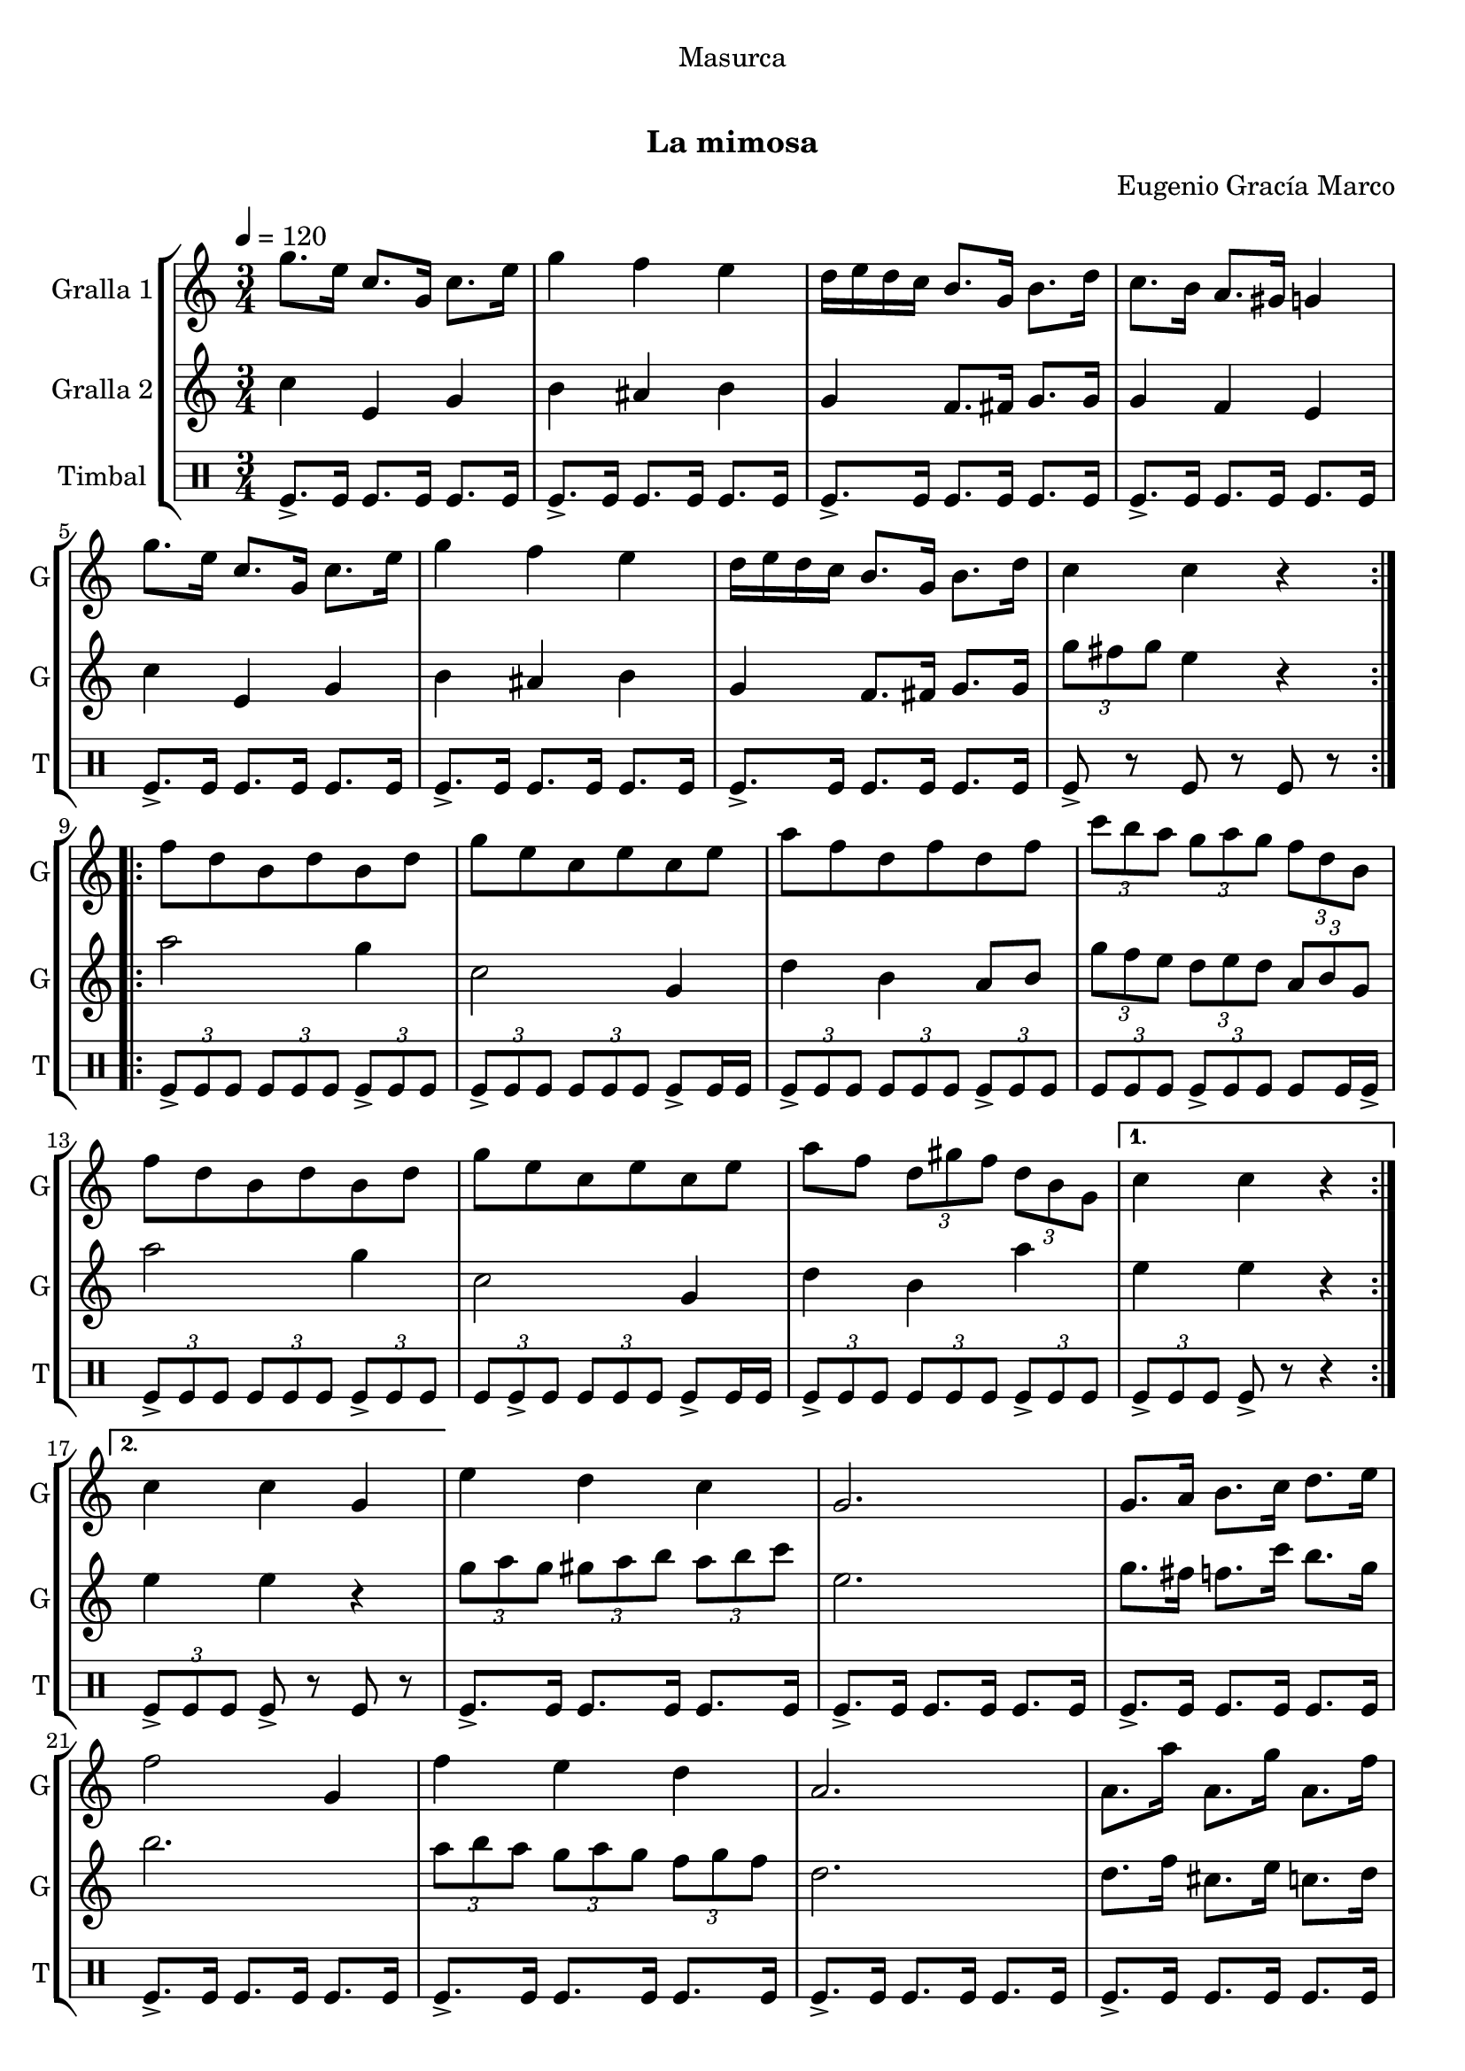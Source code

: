 \version "2.16.0"

\header {
  dedication="Masurca"
  title="   "
  subtitle="La mimosa"
  subsubtitle=""
  poet=""
  meter=""
  piece=""
  composer="Eugenio Gracía Marco"
  arranger=""
  opus=""
  instrument=""
  copyright="     "
  tagline="  "
}

liniaroAa =
\relative g''
{
  \tempo 4=120
  \clef treble
  \key c \major
  \time 3/4
  \repeat volta 2 { g8. e16 c8. g16 c8. e16  |
  g4 f e  |
  d16 e d c b8. g16 b8. d16  |
  c8. b16 a8. gis16 g4  |
  %05
  g'8. e16 c8. g16 c8. e16  |
  g4 f e  |
  d16 e d c b8. g16 b8. d16  |
  c4 c r  | }
  \repeat volta 2 { f8 d b d b d  |
  %10
  g8 e c e c e  |
  a8 f d f d f  |
  \times 2/3 { c'8 b a } \times 2/3 { g a g } \times 2/3 { f d b }  |
  f'8 d b d b d  |
  g8 e c e c e  |
  %15
  a8 f \times 2/3 { d gis f } \times 2/3 { d b g } }
  \alternative { { c4 c r }
  { c4 c g } }
  e'4 d c  |
  g2.  |
  %20
  g8. a16 b8. c16 d8. e16  |
  f2 g,4  |
  f'4 e d  |
  a2.  |
  a8. a'16 a,8. g'16 a,8. f'16  |
  %25
  e2 r8 g,  |
  \times 2/3 { e'8 f e } \times 2/3 { d e d } \times 2/3 { c d c }  |
  g2 r8 g  |
  \times 2/3 { e'8 f e } \times 2/3 { d e d } \times 2/3 { c d c }  |
  a2.  |
  %30
  \repeat volta 2 { d8. f16 d8. c'16 b8. a16  |
  c,8. e16 c8. b'16 a8. g16  |
  b,8. d16 b8 a'16 gis g8. fis16  |
  g2.  |
  d8. f16 d8. c'16 b8. a16  |
  %35
  c,8. e16 c8. b'16 a8. g16  |
  g,8. b16 g8 fis'16 f \times 2/3 { e8 c b } }
  \alternative { { g4 g2 }
  { g4 g2 } } \bar "||"
}

liniaroAb =
\relative c''
{
  \tempo 4=120
  \clef treble
  \key c \major
  \time 3/4
  \repeat volta 2 { c4 e, g  |
  b4 ais b  |
  g4 f8. fis16 g8. g16  |
  g4 f e  |
  %05
  c'4 e, g  |
  b4 ais b  |
  g4 f8. fis16 g8. g16  |
  \times 2/3 { g'8 fis g } e4 r  | }
  \repeat volta 2 { a2 g4  |
  %10
  c,2 g4  |
  d'4 b a8 b  |
  \times 2/3 { g'8 f e } \times 2/3 { d e d } \times 2/3 { a b g }  |
  a'2 g4  |
  c,2 g4  |
  %15
  d'4 b a' }
  \alternative { { e4 e r }
  { e4 e r } }
  \times 2/3 { g8 a g } \times 2/3 { gis a b } \times 2/3 { a b c }  |
  e,2.  |
  %20
  g8. fis16 f8. c'16 b8. g16  |
  b2.  |
  \times 2/3 { a8 b a } \times 2/3 { g a g } \times 2/3 { f g f }  |
  d2.  |
  d8. f16 cis8. e16 c8. d16  |
  %25
  c2.  |
  g'4 f g  |
  e2.  |
  g4 gis a  |
  f2.  |
  %30
  \repeat volta 2 { a,4 b g'  |
  g,4 a f'  |
  g,8. b16 g8 fis'16 f e8. dis16  |
  e2.  |
  a,4 b g'  |
  %35
  g,4 a f'  |
  b,8. d16 b8 a'16 gis \times 2/3 { g8 e d } }
  \alternative { { c4 c2 }
  { c4 c2 } } \bar "||"
}

liniaroAc =
\drummode
{
  \tempo 4=120
  \time 3/4
  \repeat volta 2 { tomfl8.-> tomfl16 tomfl8. tomfl16 tomfl8. tomfl16  |
  tomfl8.-> tomfl16 tomfl8. tomfl16 tomfl8. tomfl16  |
  tomfl8.-> tomfl16 tomfl8. tomfl16 tomfl8. tomfl16  |
  tomfl8.-> tomfl16 tomfl8. tomfl16 tomfl8. tomfl16  |
  %05
  tomfl8.-> tomfl16 tomfl8. tomfl16 tomfl8. tomfl16  |
  tomfl8.-> tomfl16 tomfl8. tomfl16 tomfl8. tomfl16  |
  tomfl8.-> tomfl16 tomfl8. tomfl16 tomfl8. tomfl16  |
  tomfl8-> r tomfl r tomfl r  | }
  \repeat volta 2 { \times 2/3 { tomfl8-> tomfl tomfl } \times 2/3 { tomfl tomfl tomfl } \times 2/3 { tomfl-> tomfl tomfl }  |
  %10
  \times 2/3 { tomfl8 -> tomfl tomfl } \times 2/3 { tomfl tomfl tomfl } tomfl -> tomfl16 tomfl  |
  \times 2/3 { tomfl8-> tomfl tomfl } \times 2/3 { tomfl tomfl tomfl } \times 2/3 { tomfl-> tomfl tomfl }  |
  \times 2/3 { tomfl8 tomfl tomfl } \times 2/3 { tomfl -> tomfl tomfl } tomfl tomfl16 tomfl ->  |
  \times 2/3 { tomfl8-> tomfl tomfl } \times 2/3 { tomfl tomfl tomfl } \times 2/3 { tomfl-> tomfl tomfl }  |
  \times 2/3 { tomfl8 tomfl -> tomfl } \times 2/3 { tomfl tomfl tomfl } tomfl -> tomfl16 tomfl  |
  %15
  \times 2/3 { tomfl8-> tomfl tomfl } \times 2/3 { tomfl tomfl tomfl } \times 2/3 { tomfl-> tomfl tomfl } }
  \alternative { { \times 2/3 { tomfl8-> tomfl tomfl } tomfl-> r r4 }
  { \times 2/3 { tomfl8-> tomfl tomfl } tomfl-> r tomfl r } }
  tomfl8.-> tomfl16 tomfl8. tomfl16 tomfl8. tomfl16  |
  tomfl8.-> tomfl16 tomfl8. tomfl16 tomfl8. tomfl16  |
  %20
  tomfl8.-> tomfl16 tomfl8. tomfl16 tomfl8. tomfl16  |
  tomfl8.-> tomfl16 tomfl8. tomfl16 tomfl8. tomfl16  |
  tomfl8.-> tomfl16 tomfl8. tomfl16 tomfl8. tomfl16  |
  tomfl8.-> tomfl16 tomfl8. tomfl16 tomfl8. tomfl16  |
  tomfl8.-> tomfl16 tomfl8. tomfl16 tomfl8. tomfl16  |
  %25
  tomfl8.-> tomfl16 tomfl8. tomfl16 tomfl8. tomfl16  |
  tomfl8.-> tomfl16 tomfl8. tomfl16 tomfl8. tomfl16  |
  tomfl8.-> tomfl16 tomfl8. tomfl16 tomfl8. tomfl16  |
  tomfl8.-> tomfl16 tomfl8. tomfl16 tomfl8. tomfl16  |
  tomfl8.-> tomfl16 tomfl8. tomfl16 tomfl8. tomfl16  |
  %30
  \repeat volta 2 { tomfl8.-> tomfl16 tomfl8. tomfl16 tomfl8. tomfl16  |
  tomfl8.-> tomfl16 tomfl8. tomfl16 tomfl8. tomfl16  |
  tomfl8.-> tomfl16 tomfl8. tomfl16 tomfl8. tomfl16  |
  tomfl8.-> tomfl16 tomfl8. tomfl16 tomfl8. tomfl16  |
  tomfl8.-> tomfl16 tomfl8. tomfl16 tomfl8. tomfl16  |
  %35
  tomfl8.-> tomfl16 tomfl8. tomfl16 tomfl8. tomfl16  |
  tomfl8.-> tomfl16 tomfl8. tomfl16 tomfl8. tomfl16 }
  \alternative { { tomfl8.-> tomfl16 tomfl8. tomfl16 tomfl8. tomfl16 }
  { tomfl8.-> tomfl16 tomfl4-> r } } \bar "||"
}

\book {

\paper {
  print-page-number = false
}

\bookpart {
  \score {
    \new StaffGroup {
      \override Score.RehearsalMark #'self-alignment-X = #LEFT
      <<
        \new Staff \with {instrumentName = #"Gralla 1" shortInstrumentName = #"G"} \liniaroAa
        \new Staff \with {instrumentName = #"Gralla 2" shortInstrumentName = #"G"} \liniaroAb
        \new DrumStaff \with {instrumentName = #"Timbal" shortInstrumentName = #"T"} \liniaroAc
      >>
    }
    \layout {}
  }\score { \unfoldRepeats
    \new StaffGroup {
      \override Score.RehearsalMark #'self-alignment-X = #LEFT
      <<
        \new Staff \with {instrumentName = #"Gralla 1" shortInstrumentName = #"G"} \liniaroAa
        \new Staff \with {instrumentName = #"Gralla 2" shortInstrumentName = #"G"} \liniaroAb
        \new DrumStaff \with {instrumentName = #"Timbal" shortInstrumentName = #"T"} \liniaroAc
      >>
    }
    \midi {}
  }
}

\bookpart {
  \header {instrument="Gralla 1"}
  \score {
    \new StaffGroup {
      \override Score.RehearsalMark #'self-alignment-X = #LEFT
      <<
        \new Staff \liniaroAa
      >>
    }
    \layout {}
  }\score { \unfoldRepeats
    \new StaffGroup {
      \override Score.RehearsalMark #'self-alignment-X = #LEFT
      <<
        \new Staff \liniaroAa
      >>
    }
    \midi {}
  }
}

\bookpart {
  \header {instrument="Gralla 2"}
  \score {
    \new StaffGroup {
      \override Score.RehearsalMark #'self-alignment-X = #LEFT
      <<
        \new Staff \liniaroAb
      >>
    }
    \layout {}
  }\score { \unfoldRepeats
    \new StaffGroup {
      \override Score.RehearsalMark #'self-alignment-X = #LEFT
      <<
        \new Staff \liniaroAb
      >>
    }
    \midi {}
  }
}

\bookpart {
  \header {instrument="Timbal"}
  \score {
    \new StaffGroup {
      \override Score.RehearsalMark #'self-alignment-X = #LEFT
      <<
        \new DrumStaff \liniaroAc
      >>
    }
    \layout {}
  }\score { \unfoldRepeats
    \new StaffGroup {
      \override Score.RehearsalMark #'self-alignment-X = #LEFT
      <<
        \new DrumStaff \liniaroAc
      >>
    }
    \midi {}
  }
}

}

\book {

\paper {
  print-page-number = false
  #(set-paper-size "a6landscape")
  #(layout-set-staff-size 14)
}

\bookpart {
  \header {instrument="Gralla 1"}
  \score {
    \new StaffGroup {
      \override Score.RehearsalMark #'self-alignment-X = #LEFT
      <<
        \new Staff \liniaroAa
      >>
    }
    \layout {}
  }
}

\bookpart {
  \header {instrument="Gralla 2"}
  \score {
    \new StaffGroup {
      \override Score.RehearsalMark #'self-alignment-X = #LEFT
      <<
        \new Staff \liniaroAb
      >>
    }
    \layout {}
  }
}

\bookpart {
  \header {instrument="Timbal"}
  \score {
    \new StaffGroup {
      \override Score.RehearsalMark #'self-alignment-X = #LEFT
      <<
        \new DrumStaff \liniaroAc
      >>
    }
    \layout {}
  }
}

}

